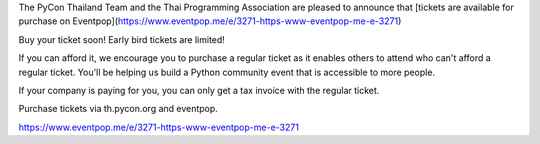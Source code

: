 .. title: Buy Tickets
.. slug: buy-tickets
.. date: 2018-04-30 15:00:00 UTC+07:00
.. tags: draft
.. category: 
.. link: 
.. description: 
.. type: text

The PyCon Thailand Team and the Thai Programming Association are pleased to announce that [tickets are available for purchase on Eventpop](https://www.eventpop.me/e/3271-https-www-eventpop-me-e-3271)

Buy your ticket soon! Early bird tickets are limited!

If you can afford it, we encourage you to purchase a regular ticket as it enables others to attend who can't afford a regular ticket. You'll be helping us build a Python community event that is accessible to more people.

If your company is paying for you, you can only get a tax invoice with the regular ticket.

Purchase tickets via th.pycon.org and eventpop.

https://www.eventpop.me/e/3271-https-www-eventpop-me-e-3271
